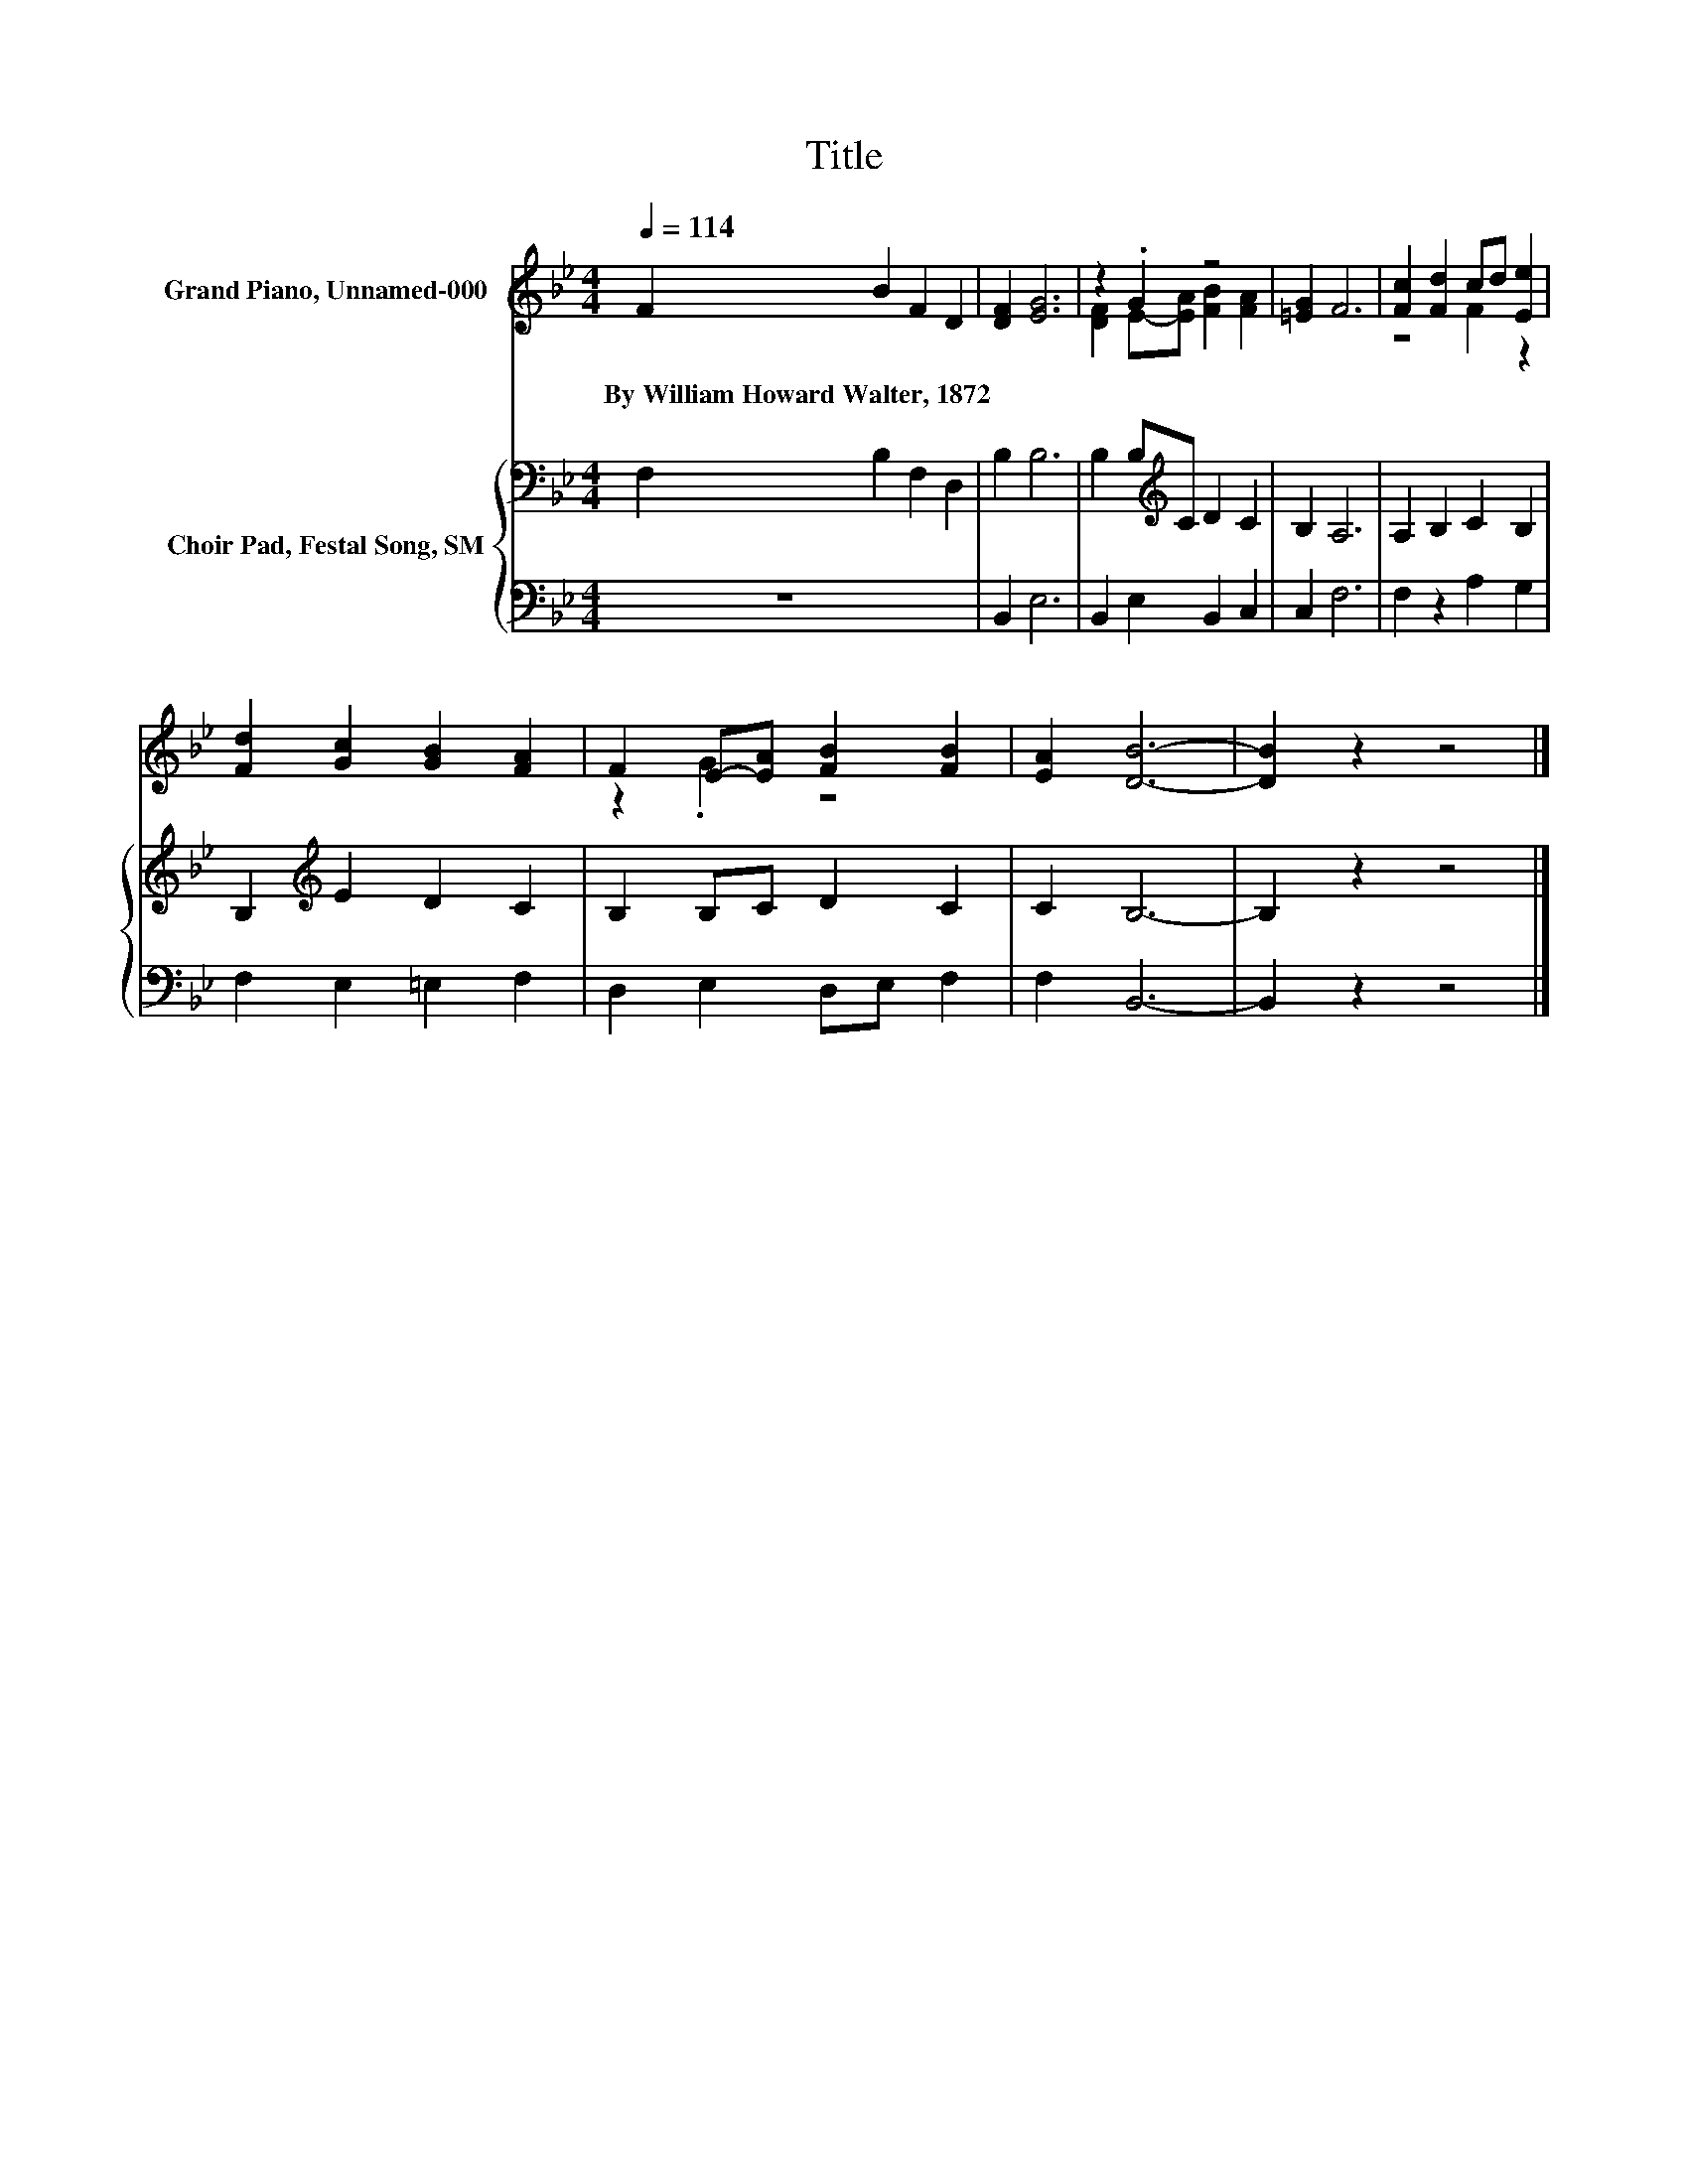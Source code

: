X:1
T:Title
%%score ( 1 2 ) { 3 | 4 }
L:1/8
Q:1/4=114
M:4/4
K:Bb
V:1 treble nm="Grand Piano, Unnamed-000"
V:2 treble 
V:3 bass nm="Choir Pad, Festal Song, SM"
V:4 bass 
V:1
 F2 B2 F2 D2 | [DF]2 [EG]6 | z2 .G2 z4 | [=EG]2 F6 | [Fc]2 [Fd]2 cd [Ee]2 | %5
w: By~William~Howard~Walter,~1872 * * *|||||
 [Fd]2 [Gc]2 [GB]2 [FA]2 | F2 E-[EA] [FB]2 [FB]2 | [EA]2 [DB]6- | [DB]2 z2 z4 |] %9
w: ||||
V:2
 x8 | x8 | [DF]2 E-[EA] [FB]2 [FA]2 | x8 | z4 F2 z2 | x8 | z2 .G2 z4 | x8 | x8 |] %9
V:3
 F,2 B,2 F,2 D,2 | B,2 B,6 | B,2 B,[K:treble]C D2 C2 | B,2 A,6 | A,2 B,2 C2 B,2 | %5
 B,2[K:treble] E2 D2 C2 | B,2 B,C D2 C2 | C2 B,6- | B,2 z2 z4 |] %9
V:4
 z8 | B,,2 E,6 | B,,2 E,2 B,,2 C,2 | C,2 F,6 | F,2 z2 A,2 G,2 | F,2 E,2 =E,2 F,2 | %6
 D,2 E,2 D,E, F,2 | F,2 B,,6- | B,,2 z2 z4 |] %9

